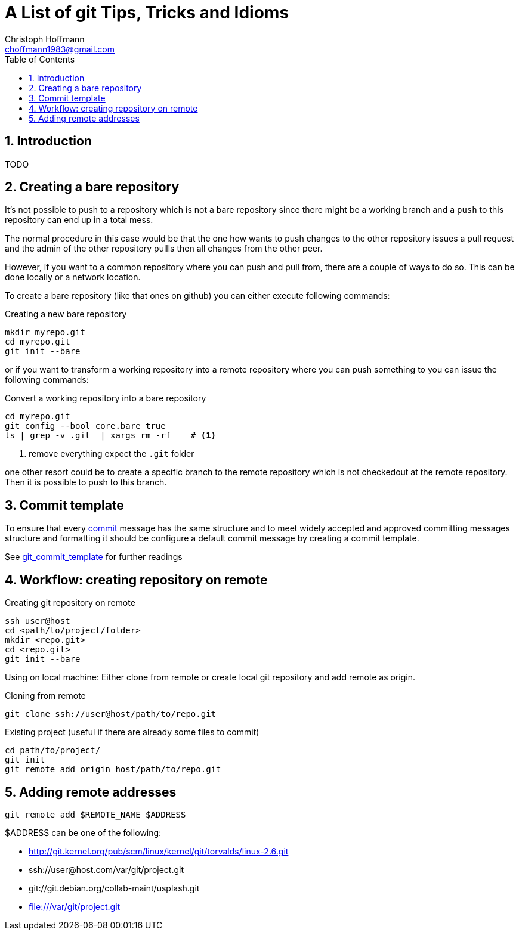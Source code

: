 = A List of +git+ Tips, Tricks and Idioms
:Author:                Christoph Hoffmann
:Email:                 choffmann1983@gmail.com
:Revision:              0.0.1 'http://semver.org/[(semver)]
:source-highlighter:    highlight
:numbered:
:toc:                   // set table of content
:icons:                 // search for icons in :inconsdir: (default: ./images/icons.)
:iconsdir:              ../asciidoc/images/icons
:imagesdir:             ../asciidoc/images/
// :scriptsdir:            ../asciidoc/js
// :linkcss:

:language:              python

== Introduction

TODO

== Creating a bare repository

It's not possible to push to a repository which is not a bare repository since there might be a working 
branch and a `push` to this repository can end up in a total mess.

The normal procedure in this case would be that the one how wants to push changes to the other repository
issues a pull request and the admin of the other repository pullls then all changes from the other peer. 

However, if you want to a common repository where you can push and pull from, there are a couple of ways 
to do so. This can be done locally or a network location.

To create a bare repository (like that ones on github) you can either execute following commands:

.Creating a new bare repository 
[source,shell]
--------------------------
mkdir myrepo.git
cd myrepo.git
git init --bare
--------------------------

or if you want to transform a working repository into a remote repository where you can push something
to you can issue the following commands:

.Convert a working repository into a bare repository
[source,shell]
--------------------------
cd myrepo.git
git config --bool core.bare true
ls | grep -v .git  | xargs rm -rf    # <1>
--------------------------
<1> remove everything expect the `.git` folder

one other resort could be to create a specific branch to the remote repository which is not checkedout
at the remote repository. Then it is possible to push to this branch.

== Commit template

To ensure that every https://www.kernel.org/pub/software/scm/git/docs/git-commit.html[commit] message has the same structure and to meet widely accepted and approved committing messages structure and formatting it should be configure a default commit message by creating a commit template.

See http://www.layt.net/john/blog/odysseus/git_commit_template[git_commit_template] for further readings



== Workflow: creating repository on remote

.Creating git repository on remote
--------------------------
ssh user@host
cd <path/to/project/folder>
mkdir <repo.git>
cd <repo.git>
git init --bare
--------------------------

Using on local machine: Either clone from remote or create local git repository and add remote as origin.

.Cloning from remote
--------------------------
git clone ssh://user@host/path/to/repo.git
--------------------------

.Existing project (useful if there are already some files to commit)
--------------------------
cd path/to/project/
git init
git remote add origin host/path/to/repo.git
--------------------------


== Adding remote addresses

`git remote add $REMOTE_NAME $ADDRESS`

$ADDRESS can be one of the following:

* http://git.kernel.org/pub/scm/linux/kernel/git/torvalds/linux-2.6.git
* ssh://user@host.com/var/git/project.git
* git://git.debian.org/collab-maint/usplash.git
* file:///var/git/project.git


//////////////////////////
CommentBlock:     //////////////////////////
PassthroughBlock: ++++++++++++++++++++++++++
ListingBlock:     --------------------------
LiteralBlock:     ..........................
SidebarBlock:     **************************
QuoteBlock:       __________________________
ExampleBlock:     ==========================
OpenBlock:        --
//////////////////////////
